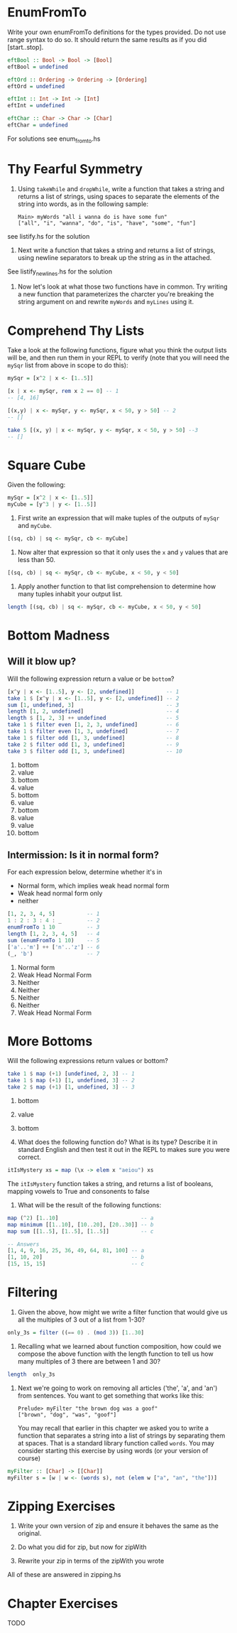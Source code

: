 * EnumFromTo

Write your own enumFromTo definitions for the types provided. Do not
use range syntax to do so. It should return the same results as if you
did [start..stop].

#+BEGIN_SRC haskell
eftBool :: Bool -> Bool -> [Bool]
eftBool = undefined

eftOrd :: Ordering -> Ordering -> [Ordering]
eftOrd = undefined

eftInt :: Int -> Int -> [Int]
eftInt = undefined

eftChar :: Char -> Char -> [Char]
eftChar = undefined
#+END_SRC

For solutions see enum_from_to.hs


* Thy Fearful Symmetry

1. Using ~takeWhile~ and ~dropWhile~, write a function that takes a
   string and returns a list of strings, using spaces to separate the
   elements of the string into words, as in the following sample:

    : Main> myWords "all i wanna do is have some fun"
    : ["all", "i", "wanna", "do", "is", "have", "some", "fun"]


see listify.hs for the solution

2. Next write a function that takes a string and returns a list of
   strings, using newline separators to break up the string as in the
   attached.

See listify_newlines.hs for the solution

3. Now let's look at what those two functions have in common. Try
   writing a new function that parameterizes the charcter you're
   breaking the string argument on and rewrite ~myWords~ and ~myLines~
   using it.

# TODO

* Comprehend Thy Lists

Take a look at the following functions, figure what you think the
output lists will be, and then run them in your REPL to verify (note
that you will need the ~mySqr~ list from above in scope to do this):

#+BEGIN_SRC haskell
mySqr = [x^2 | x <- [1..5]]
#+END_SRC



#+BEGIN_SRC haskell
[x | x <- mySqr, rem x 2 == 0] -- 1
-- [4, 16]

[(x,y) | x <- mySqr, y <- mySqr, x < 50, y > 50] -- 2
-- []

take 5 [(x, y) | x <- mySqr, y <- mySqr, x < 50, y > 50] --3
-- []
#+END_SRC


* Square Cube

Given the following:

#+BEGIN_SRC haskell
mySqr = [x^2 | x <- [1..5]]
myCube = [y^3 | y <- [1..5]]
#+END_SRC

1. First write an expression that will make tuples of the outputs of
   ~mySqr~ and ~myCube~.

#+BEGIN_SRC haskell
[(sq, cb) | sq <- mySqr, cb <- myCube]
#+END_SRC

2. Now alter that expression so that it only uses the ~x~ and ~y~
   values that are less than 50.

#+BEGIN_SRC haskell
[(sq, cb) | sq <- mySqr, cb <- myCube, x < 50, y < 50]
#+END_SRC

3. Apply another function to that list comprehension to determine how
   many tuples inhabit your output list.

#+BEGIN_SRC haskell
length [(sq, cb) | sq <- mySqr, cb <- myCube, x < 50, y < 50]
#+END_SRC


* Bottom Madness

** Will it blow up?

Will the following expression return a value or be ~bottom~?

#+BEGIN_SRC haskell
[x^y | x <- [1..5], y <- [2, undefined]]          -- 1
take 1 $ [x^y | x <- [1..5], y <- [2, undefined]] -- 2
sum [1, undefined, 3]                             -- 3
length [1, 2, undefined]                          -- 4
length $ [1, 2, 3] ++ undefined                   -- 5
take 1 $ filter even [1, 2, 3, undefined]         -- 6
take 1 $ filter even [1, 3, undefined]            -- 7
take 1 $ filter odd [1, 3, undefined]             -- 8
take 2 $ filter odd [1, 3, undefined]             -- 9
take 3 $ filter odd [1, 3, undefined]             -- 10
#+END_SRC

1. bottom
2. value
3. bottom
4. value
5. bottom
6. value
7. bottom
8. value
9. value
10. bottom

** Intermission: Is it in normal form?

For each expression below, determine whether it's in

- Normal form, which implies weak head normal form
- Weak head normal form only
- neither

#+BEGIN_SRC haskell
[1, 2, 3, 4, 5]          -- 1
1 : 2 : 3 : 4 : _        -- 2
enumFromTo 1 10          -- 3
length [1, 2, 3, 4, 5]   -- 4
sum (enumFromTo 1 10)    -- 5
['a'..'m'] ++ ['n'..'z'] -- 6
(_, 'b')                 -- 7
#+END_SRC

1. Normal form
2. Weak Head Normal Form
3. Neither
4. Neither
5. Neither
6. Neither
7. Weak Head Normal Form

* More Bottoms

Will the following expressions return values or bottom?

#+BEGIN_SRC haskell
take 1 $ map (+1) [undefined, 2, 3] -- 1
take 1 $ map (+1) [1, undefined, 3] -- 2
take 2 $ map (+1) [1, undefined, 3] -- 3
#+END_SRC

1. bottom
2. value
3. bottom

4. What does the following function do? What is its type? Describe it
   in standard English and then test it out in the REPL to makes sure
   you were correct.

#+BEGIN_SRC haskell
itIsMystery xs = map (\x -> elem x "aeiou") xs
#+END_SRC

The ~itIsMystery~ function takes a string, and returns a list of
booleans, mapping vowels to True and consonents to false

5. What will be the result of the following functions:

#+BEGIN_SRC haskell
map (^2) [1..10]                          -- a
map minimum [[1..10], [10..20], [20..30]] -- b
map sum [[1..5], [1..5], [1..5]]          -- c

-- Answers
[1, 4, 9, 16, 25, 36, 49, 64, 81, 100] -- a
[1, 10, 20]                            -- b
[15, 15, 15]                           -- c
#+END_SRC

* Filtering

1. Given the above, how might we write a filter function that would
   give us all the multiples of 3 out of a list from 1-30?

#+BEGIN_SRC haskell
only_3s = filter ((== 0) . (mod 3)) [1..30]
#+END_SRC

2. Recalling what we learned about function composition, how could we
   compose the above function with the length function to tell us how
   many multiples of 3 there are between 1 and 30?

#+BEGIN_SRC haskell
length  only_3s
#+END_SRC

3. Next we're going to work on removing all articles ('the', 'a', and
   'an') from sentences. You want to get something that works like
   this:

       : Prelude> myFilter "the brown dog was a goof"
       : ["brown", "dog", "was", "goof"]

   You may recall that earlier in this chapter we asked you to write a
   function that separates a string into a list of strings by
   separating them at spaces. That is a standard library function
   called ~words~. You may consider starting this exercise by using
   words (or your version of course)

#+BEGIN_SRC haskell
myFilter :: [Char] -> [[Char]]
myFilter s = [w | w <- (words s), not (elem w ["a", "an", "the"])]
#+END_SRC

* Zipping Exercises

1. Write your own version of zip and ensure it behaves the same as the
   original.

2. Do what you did for zip, but now for zipWith

3. Rewrite your zip in terms of the zipWith you wrote

All of these are answered in zipping.hs

* Chapter Exercises

TODO
